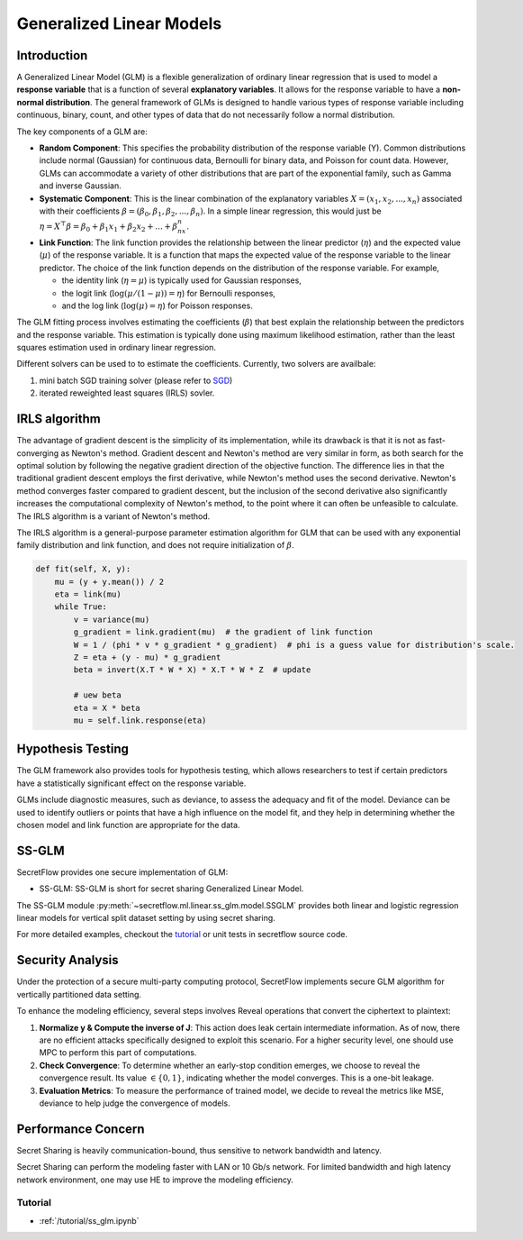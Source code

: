 Generalized Linear Models
==============

Introduction
-------


A Generalized Linear Model (GLM) is a flexible generalization of ordinary linear regression that is used to model a **response variable** that is a function of several **explanatory variables**.
It allows for the response variable to have a **non-normal distribution**.
The general framework of GLMs is designed to handle various types of response variable including continuous, binary, count, and other types of data that do not necessarily follow a normal distribution.

The key components of a GLM are:

- **Random Component**: This specifies the probability distribution of the response variable (Y). Common distributions include normal (Gaussian) for continuous data, Bernoulli for binary data, and Poisson for count data. However, GLMs can accommodate a variety of other distributions that are part of the exponential family, such as Gamma and inverse Gaussian.

- **Systematic Component**: This is the linear combination of the explanatory variables :math:`X = (x_1, x_2, ..., x_n)` associated with their coefficients :math:`\beta = (\beta_0, \beta_1, \beta_2, ..., \beta_n)`. In a simple linear regression, this would just be :math:`\eta = X^\top \beta = \beta_0 + \beta_1x_1 + \beta_2x_2 + ... + \beta_nx_n`.

- **Link Function**: The link function provides the relationship between the linear predictor (:math:`\eta`) and the expected value (:math:`\mu`) of the response variable. It is a function that maps the expected value of the response variable to the linear predictor. The choice of the link function depends on the distribution of the response variable. For example,

  - the identity link (:math:`\eta = \mu`) is typically used for Gaussian responses,

  - the logit link (:math:`\log(\mu/(1-\mu)) = \eta`) for Bernoulli responses,

  - and the log link (:math:`\log(\mu) = \eta`) for Poisson responses.

The GLM fitting process involves estimating the coefficients (:math:`\beta`) that best explain the relationship between the predictors and the response variable. This estimation is typically done using maximum likelihood estimation, rather than the least squares estimation used in ordinary linear regression.

Different solvers can be used to to estimate the coefficients. Currently, two solvers are availbale:

1. mini batch SGD training solver (please refer to `SGD <linear_model.rst>`_)

2. iterated reweighted least squares (IRLS) sovler.

IRLS algorithm
-------

The advantage of gradient descent is the simplicity of its implementation, while its drawback is that it is not as fast-converging as Newton's method. Gradient descent and Newton's method are very similar in form, as both search for the optimal solution by following the negative gradient direction of the objective function. The difference lies in that the traditional gradient descent employs the first derivative, while Newton's method uses the second derivative. Newton's method converges faster compared to gradient descent, but the inclusion of the second derivative also significantly increases the computational complexity of Newton's method, to the point where it can often be unfeasible to calculate. The IRLS algorithm is a variant of Newton's method.

The IRLS algorithm is a general-purpose parameter estimation algorithm for GLM that can be used with any exponential family distribution and link function, and does not require initialization of :math:`\beta`.

.. code-block:: python

    def fit(self, X, y):
        mu = (y + y.mean()) / 2
        eta = link(mu)
        while True:
            v = variance(mu)
            g_gradient = link.gradient(mu)  # the gradient of link function
            W = 1 / (phi * v * g_gradient * g_gradient)  # phi is a guess value for distribution's scale.
            Z = eta + (y - mu) * g_gradient
            beta = invert(X.T * W * X) * X.T * W * Z  # update

            # uew beta
            eta = X * beta
            mu = self.link.response(eta)


Hypothesis Testing
-------

The GLM framework also provides tools for hypothesis testing, which allows researchers to test if certain predictors have a statistically significant effect on the response variable.

GLMs include diagnostic measures, such as deviance, to assess the adequacy and fit of the model. Deviance can be used to identify outliers or points that have a high influence on the model fit, and they help in determining whether the chosen model and link function are appropriate for the data.


SS-GLM
-------

SecretFlow provides one secure implementation of GLM:

- SS-GLM: SS-GLM is short for secret sharing Generalized Linear Model.

The SS-GLM module :py:meth:`~secretflow.ml.linear.ss_glm.model.SSGLM` provides both linear and logistic regression linear models for vertical split dataset setting by using secret sharing.

For more detailed examples, checkout the `tutorial <../../tutorial/ss_glm.ipynb>`_ or unit tests in secretflow source code.

Security Analysis
-------

Under the protection of a secure multi-party computing protocol, SecretFlow implements secure GLM algorithm for vertically partitioned data setting.

To enhance the modeling efficiency, several steps involves Reveal operations that convert the ciphertext to plaintext:

1. **Normalize y & Compute the inverse of J**: This action does leak certain intermediate information. As of now, there are no efficient attacks specifically designed to exploit this scenario. For a higher security level, one should use MPC to perform this part of computations.

2. **Check Convergence**: To determine whether an early-stop condition emerges, we choose to reveal the convergence result. Its value :math:`\in \{0, 1\}`, indicating whether the model converges. This is a one-bit leakage.

3. **Evaluation Metrics**: To measure the performance of trained model, we decide to reveal the metrics like MSE, deviance to help judge the convergence of models.

Performance Concern
-------

Secret Sharing is heavily communication-bound, thus sensitive to network bandwidth and latency.

Secret Sharing can perform the modeling faster with LAN or 10 Gb/s network. For limited bandwidth and high latency network environment, one may use HE to improve the modeling efficiency.


Tutorial
~~~~~~~~

- :ref:`/tutorial/ss_glm.ipynb`